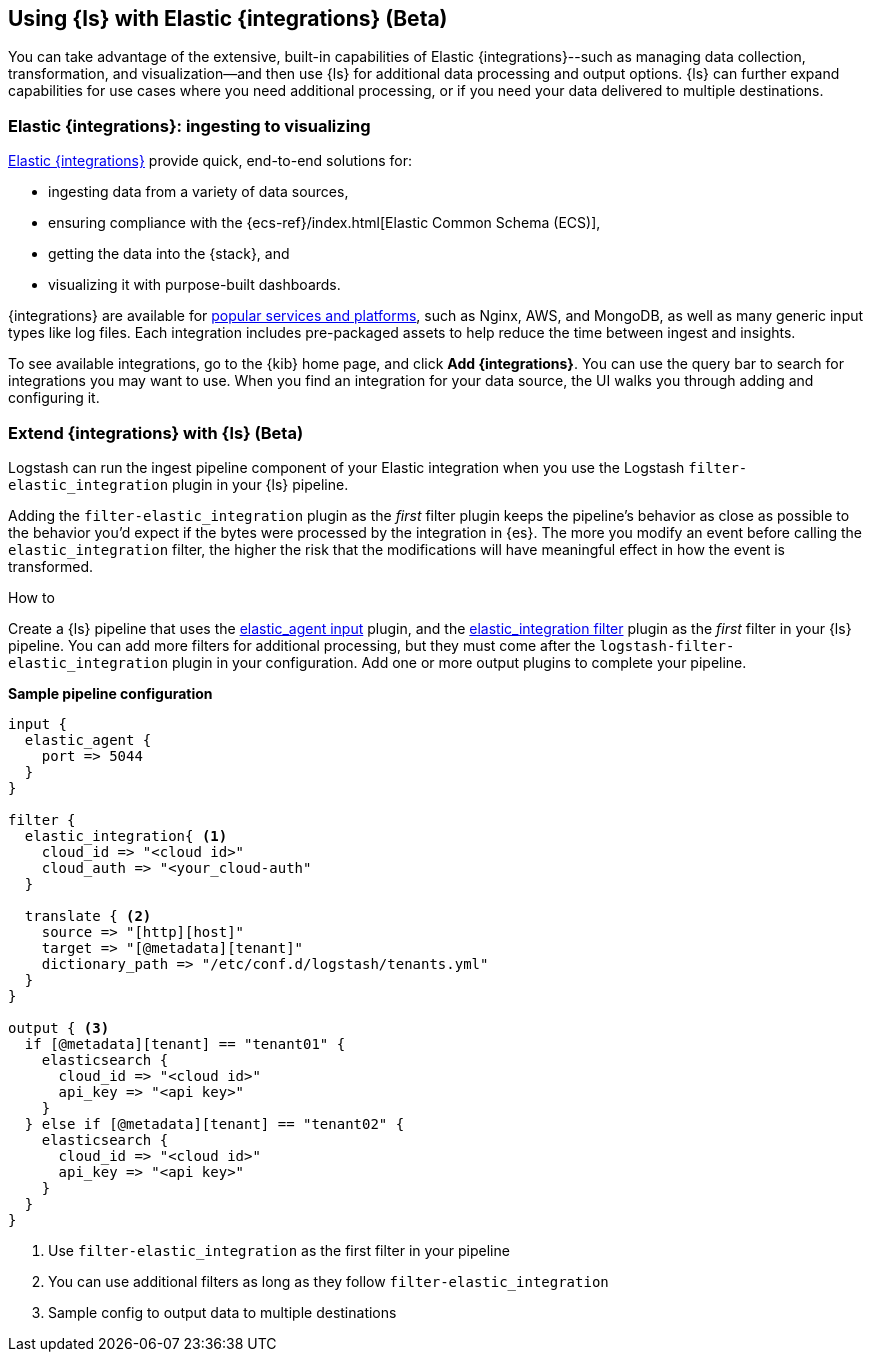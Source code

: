[[ea-integrations]]
== Using {ls} with Elastic {integrations} (Beta)

You can take advantage of the extensive, built-in capabilities of Elastic {integrations}--such as managing data collection, transformation, and visualization--and then use {ls} for additional data processing and output options. 
{ls} can further expand capabilities for use cases where you need additional processing, or if you need your data delivered to multiple destinations. 

[discrete]
[[integrations-value]]
=== Elastic {integrations}: ingesting to visualizing 

https://docs.elastic.co/integrations[Elastic {integrations}] provide quick, end-to-end solutions for:

* ingesting data from a variety of data sources, 
* ensuring compliance with the {ecs-ref}/index.html[Elastic Common Schema (ECS)],
* getting the data into the {stack}, and 
* visualizing it with purpose-built dashboards.

{integrations} are available for https://docs.elastic.co/integrations/all_integrations[popular services and platforms], such as Nginx, AWS, and MongoDB, as well as many generic input types like log files.
Each integration includes pre-packaged assets to help reduce the time between ingest and insights. 

To see available integrations, go to the {kib} home page, and click **Add {integrations}**. 
You can use the query bar to search for integrations you may want to use. 
When you find an integration for your data source, the UI walks you through adding and configuring it. 

[discrete]
[[integrations-and-ls]]
=== Extend {integrations} with {ls} (Beta)

Logstash can run the ingest pipeline component of your Elastic integration when you use the Logstash `filter-elastic_integration` plugin in your {ls} pipeline. 

Adding the `filter-elastic_integration` plugin as the _first_ filter plugin keeps the pipeline's behavior as close as possible to the behavior you'd expect if the bytes were processed by the integration in {es}. 
The more you modify an event before calling the `elastic_integration` filter, the higher the risk that the modifications will have meaningful effect in how the event is transformed.

.How to

****
Create a {ls} pipeline that uses the <<plugins-inputs-elastic_agent,elastic_agent input>> plugin, and the <<plugins-filters-elastic_integration,elastic_integration filter>> plugin as the _first_ filter in your {ls} pipeline.
You can add more filters for additional processing, but they must come after the `logstash-filter-elastic_integration` plugin in your configuration. 
Add one or more output plugins to complete your pipeline. 
**** 

**Sample pipeline configuration**

[source,ruby]
-----
input {
  elastic_agent { 
    port => 5044
  }
}

filter {
  elastic_integration{ <1>
    cloud_id => "<cloud id>"
    cloud_auth => "<your_cloud-auth"    
  }

  translate { <2>
    source => "[http][host]"
    target => "[@metadata][tenant]"
    dictionary_path => "/etc/conf.d/logstash/tenants.yml"
  }
}

output { <3>
  if [@metadata][tenant] == "tenant01" {
    elasticsearch {
      cloud_id => "<cloud id>"
      api_key => "<api key>"
    }
  } else if [@metadata][tenant] == "tenant02" {
    elasticsearch {
      cloud_id => "<cloud id>"
      api_key => "<api key>"
    }
  }
}
-----

<1> Use `filter-elastic_integration` as the first filter in your pipeline 
<2> You can use additional filters as long as they follow `filter-elastic_integration`
<3> Sample config to output data to multiple destinations
